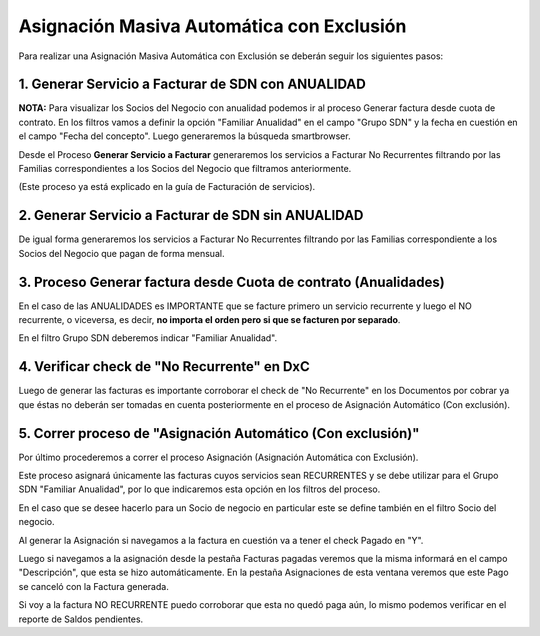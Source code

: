 .. |Ventana Consulta de Asignación| image:: resource/assignment-query-window.png
.. |Asignación Automatica con Exclusion| image:: resource/automatic-allocation-process-with-excluding.png
.. |Check No Recurrente en Factura| image:: resource/check-of-non-recurring-in-invoice.png
.. |Generar Factura desde Cuota de Contrato| image:: resource/generate-invoice-from-contract-fee-annuities.png
.. |Generar Factura desde Cuota de Contrato Sb| image:: resource/generate-invoice-from-contract-fee.png
.. |Generar Servicio a Facturar| image:: resource/generate-service-to-be-billed.png

Asignación Masiva Automática con Exclusión
------------------------------------------

Para realizar una Asignación Masiva Automática con Exclusión se deberán
seguir los siguientes pasos:

1. Generar Servicio a Facturar de SDN con ANUALIDAD
~~~~~~~~~~~~~~~~~~~~~~~~~~~~~~~~~~~~~~~~~~~~~~~~~~~

**NOTA:** Para visualizar los Socios del Negocio con anualidad podemos
ir al proceso Generar factura desde cuota de contrato. En los filtros
vamos a definir la opción "Familiar Anualidad"  en el campo "Grupo SDN"
y la fecha en cuestión en el campo "Fecha del concepto". Luego
generaremos la búsqueda smartbrowser.

|Generar Factura desde Cuota de Contrato Sb|

Desde el Proceso **Generar Servicio a Facturar** generaremos los
servicios a Facturar No Recurrentes filtrando por las Familias
correspondientes a los Socios del Negocio que filtramos anteriormente.

(Este proceso ya está explicado en la guía de Facturación de servicios).

|Generar Servicio a Facturar|

2. Generar Servicio a Facturar de SDN sin ANUALIDAD
~~~~~~~~~~~~~~~~~~~~~~~~~~~~~~~~~~~~~~~~~~~~~~~~~~~

De igual forma generaremos los servicios a Facturar No Recurrentes
filtrando por las Familias correspondiente a los Socios del Negocio que
pagan de forma mensual.

3. Proceso Generar factura desde Cuota de contrato (Anualidades)
~~~~~~~~~~~~~~~~~~~~~~~~~~~~~~~~~~~~~~~~~~~~~~~~~~~~~~~~~~~~~~~~

En el caso de las ANUALIDADES es IMPORTANTE que se facture primero un
servicio recurrente y luego el NO recurrente, o viceversa, es decir,
**no importa el orden pero si que se facturen por separado**.

En el filtro Grupo SDN deberemos indicar "Familiar Anualidad".

|Generar Factura desde Cuota de Contrato|

4. Verificar check de "No Recurrente" en DxC
~~~~~~~~~~~~~~~~~~~~~~~~~~~~~~~~~~~~~~~~~~~~

Luego de generar las facturas es importante corroborar el check de "No
Recurrente" en los Documentos por cobrar ya que éstas no deberán ser
tomadas en cuenta posteriormente en el proceso de Asignación Automático
(Con exclusión).

|Check No Recurrente en Factura|

5. Correr proceso de "Asignación Automático (Con exclusión)"
~~~~~~~~~~~~~~~~~~~~~~~~~~~~~~~~~~~~~~~~~~~~~~~~~~~~~~~~~~~~

Por último procederemos a correr el proceso Asignación (Asignación
Automática con Exclusión).

Este proceso asignará únicamente las facturas cuyos servicios sean
RECURRENTES y se debe utilizar para el Grupo SDN "Familiar Anualidad",
por lo que indicaremos esta opción en los filtros del proceso.

En el caso que se desee hacerlo para un Socio de negocio en particular
este se define también en el filtro Socio del negocio.

|Asignación Automatica con Exclusion|

Al generar la Asignación si navegamos a la factura en cuestión va a
tener el check Pagado en "Y".

Luego si navegamos a la asignación desde la pestaña Facturas pagadas
veremos que la misma informará en el campo "Descripción", que esta se
hizo automáticamente. En la pestaña Asignaciones de esta ventana veremos
que este Pago se canceló con la Factura generada.

|Ventana Consulta de Asignación|

Si voy a la factura NO RECURRENTE puedo corroborar que esta no quedó
paga aún, lo mismo podemos verificar en el reporte de Saldos pendientes.